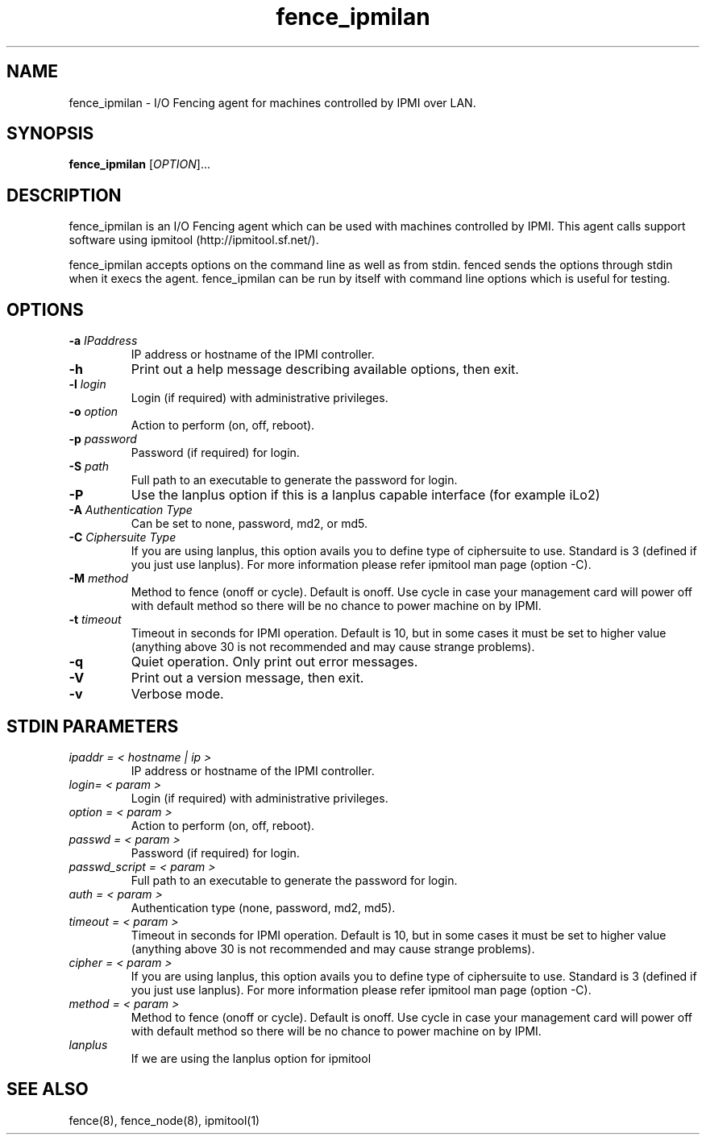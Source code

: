 .TH fence_ipmilan 8

.SH NAME
fence_ipmilan - I/O Fencing agent for machines controlled by IPMI over
LAN.

.SH SYNOPSIS
.B
fence_ipmilan
[\fIOPTION\fR]...

.SH DESCRIPTION
fence_ipmilan is an I/O Fencing agent which can be used with 
machines controlled by IPMI.  This agent calls support software
using ipmitool (http://ipmitool.sf.net/).

fence_ipmilan accepts options on the command line as well as from stdin.  
fenced sends the options through stdin when it execs the agent.  fence_ipmilan
can be run by itself with command line options which is useful for testing.

.SH OPTIONS
.TP
\fB-a\fP \fIIPaddress\fP
IP address or hostname of the IPMI controller.
.TP
\fB-h\fP
Print out a help message describing available options, then exit.
.TP
\fB-l\fP \fIlogin\fP
Login (if required) with administrative privileges.
.TP
\fB-o\fP \fIoption\fP
Action to perform (on, off, reboot).
.TP
\fB-p\fP \fIpassword\fP
Password (if required) for login.
.TP
\fB-S\fP \fIpath\fR
Full path to an executable to generate the password for login.
.TP
\fB-P\fP
Use the lanplus option if this is a lanplus capable interface (for example iLo2)
.TP
\fB-A\fP \fIAuthentication Type\fP
Can be set to none, password, md2, or md5.
.TP
\fB-C\fP \fICiphersuite Type\fP
If you are using lanplus, this option avails you to define type of ciphersuite to
use. Standard is 3 (defined if you just use lanplus). For more information please
refer ipmitool man page (option -C).
.TP
\fB-M\fP \fImethod\fP
Method to fence (onoff or cycle). Default is onoff. Use cycle in case your management
card will power off with default method so there will be no chance to power machine
on by IPMI.
.TP
\fB-t\fP \fItimeout\fP
Timeout in seconds for IPMI operation. Default is 10, but in some cases it
must be set to higher value (anything above 30 is not recommended and may
cause strange problems).
.TP
\fB-q\fP
Quiet operation.  Only print out error messages.
.TP
\fB-V\fP
Print out a version message, then exit.
.TP
\fB-v\fP
Verbose mode.

.SH STDIN PARAMETERS
.TP
\fIipaddr = < hostname | ip >\fR
IP address or hostname of the IPMI controller.
.TP
\fIlogin= < param >\fR
Login (if required) with administrative privileges.
.TP
\fIoption = < param >\fR
Action to perform (on, off, reboot).
.TP
\fIpasswd = < param >\fR
Password (if required) for login.
.TP
\fIpasswd_script = < param >\fR
Full path to an executable to generate the password for login.
.TP
\fIauth = < param >\fR
Authentication type (none, password, md2, md5).
.TP
\fItimeout = < param >\fR
Timeout in seconds for IPMI operation. Default is 10, but in some cases it
must be set to higher value (anything above 30 is not recommended and may
cause strange problems).
.TP
\fIcipher = < param >\fR
If you are using lanplus, this option avails you to define type of ciphersuite to
use. Standard is 3 (defined if you just use lanplus). For more information please
refer ipmitool man page (option -C).
.TP
\fImethod = < param >\fR
Method to fence (onoff or cycle). Default is onoff. Use cycle in case your management
card will power off with default method so there will be no chance to power machine
on by IPMI.
.TP
\fIlanplus\fR
If we are using the lanplus option for ipmitool

.SH SEE ALSO
fence(8), fence_node(8), ipmitool(1)
